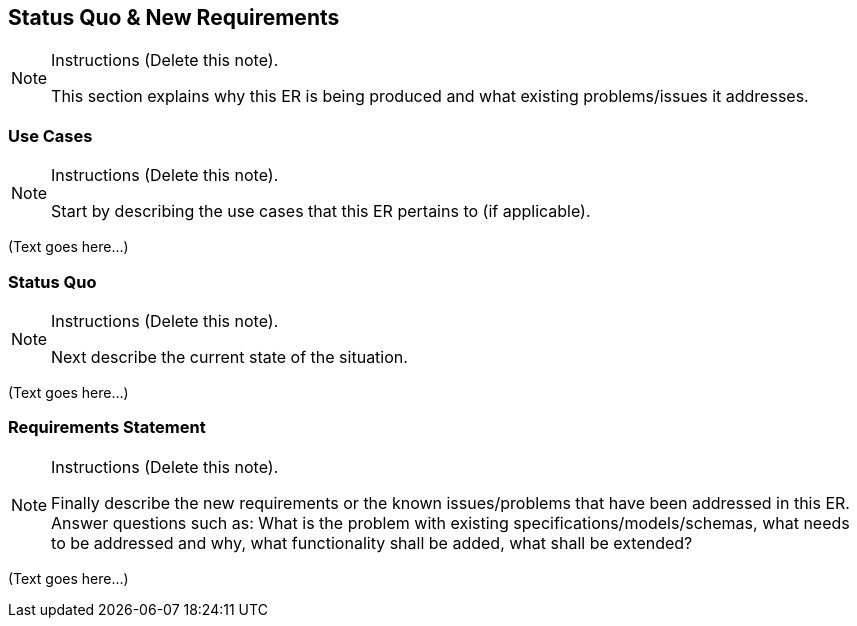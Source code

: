 [[Clause_Requirements]]
== ((Status Quo & New Requirements))

[NOTE]
.Instructions (Delete this note).
===============================================
This section explains why this ER is being produced and what existing problems/issues it addresses.
===============================================



=== Use Cases
[NOTE]
.Instructions  (Delete this note).
===============================================
Start by describing the use cases that this ER pertains to (if applicable).
===============================================

(Text goes here...)


=== Status Quo
[NOTE]
.Instructions  (Delete this note).
===============================================
Next describe the current state of the situation.
===============================================

(Text goes here...)


=== Requirements Statement
[NOTE]
.Instructions  (Delete this note).
===============================================
Finally describe the new requirements or the known issues/problems that have been addressed in this ER. Answer questions such as: What is the problem with existing specifications/models/schemas, what needs to be addressed and why, what functionality shall be added, what shall be extended?
===============================================

(Text goes here...)
